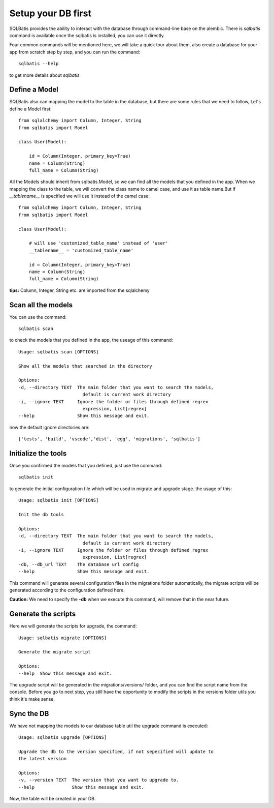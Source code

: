 Setup your DB first
===================

SQLBatis provides the ability to interact with the database through command-line base on the alembic.
There is `sqlbatis` command is available once the sqlbatis is installed, you can use it directly.

Four common commands will be mentioned here, we will take a quick tour about them, also
create a database for your app from scratch step by step, and you can run the command::

    sqlbatis --help

to get more details about `sqlbatis`


Define a Model
--------------
SQLBatis also can mapping the model to the table in the database, but there are some rules that we need to follow,
Let's define a Model first::

    from sqlalchemy import Column, Integer, String
    from sqlbatis import Model

    class User(Model):

        id = Column(Integer, primary_key=True)
        name = Column(String)
        full_name = Column(String)    

All the Models should inherit from sqlbatis.Model, so we can find all the models that you defined
in the app. When we mapping the class to the table, we will convert the class name to camel case, 
and use it as table name.But if `__tablename__` is specified we will use it instead of the camel case::

    from sqlalchemy import Column, Integer, String
    from sqlbatis import Model

    class User(Model):

        # will use 'customized_table_name' instead of 'user'
        __tablename__ = 'customized_table_name'

        id = Column(Integer, primary_key=True)
        name = Column(String)
        full_name = Column(String) 


**tips:** Column, Integer, String etc. are imported from the sqlalchemy

Scan all the models
-------------------
You can use the command::

    sqlbatis scan

to check the models that you defined in the app, the useage of this command::

    Usage: sqlbatis scan [OPTIONS]

    Show all the models that searched in the directory

    Options:
    -d, --directory TEXT  The main folder that you want to search the models,
                            default is current work directory
    -i, --ignore TEXT     Ignore the folder or files through defined regrex
                            expression, List[regrex]
    --help                Show this message and exit.

now the default ignore directories are::
    
    ['tests', 'build', 'vscode','dist', 'egg', 'migrations', 'sqlbatis']


Initialize the tools
--------------------
Once you confirmed the models that you defined, just use the command::

    sqlbatis init

to generate the initial configuration file which will be used in migrate and upgrade stage. the usage of this::

    Usage: sqlbatis init [OPTIONS]

    Init the db tools

    Options:
    -d, --directory TEXT  The main folder that you want to search the models,
                            default is current work directory
    -i, --ignore TEXT     Ignore the folder or files through defined regrex
                            expression, List[regrex]
    -db, --db_url TEXT    The database url config
    --help                Show this message and exit.

This command will generate several configuration files in the migrations folder automatically, the migrate scripts
will be generated according to the configuration defined here.

**Caution:** We need to specify the **-db** when we execute this command, will remove that in the near future.


Generate the scripts
--------------------
Here we will generate the scripts for upgrade, the command::

    Usage: sqlbatis migrate [OPTIONS]

    Generate the migrate script

    Options:
    --help  Show this message and exit.

The upgrade script will be generated in the migrations/versions/ folder, and you can find the script name from
the console. Before you go to next step, you still have the opportunity to modify the scripts in the versions 
folder utils you think it's make sense.

Sync the DB
-----------
We have not mapping the models to our database table util the upgrade command is executed::

    Usage: sqlbatis upgrade [OPTIONS]

    Upgrade the db to the version specified, if not sepecified will update to
    the latest version

    Options:
    -v, --version TEXT  The version that you want to upgrade to.
    --help              Show this message and exit.

Now, the table will be created in your DB.
